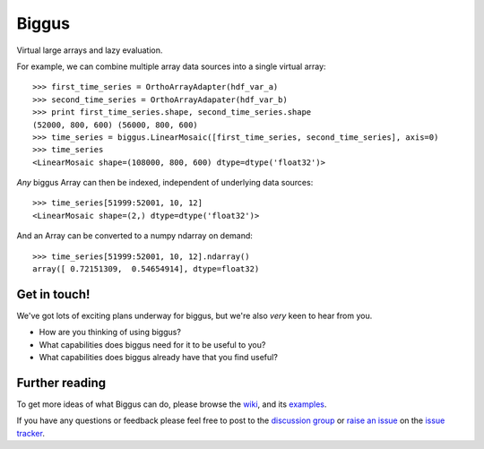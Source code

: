 Biggus
======

|build_status|


Virtual large arrays and lazy evaluation.

For example, we can combine multiple array data sources into a single virtual array::

    >>> first_time_series = OrthoArrayAdapter(hdf_var_a)
    >>> second_time_series = OrthoArrayAdapater(hdf_var_b)
    >>> print first_time_series.shape, second_time_series.shape
    (52000, 800, 600) (56000, 800, 600)
    >>> time_series = biggus.LinearMosaic([first_time_series, second_time_series], axis=0)
    >>> time_series
    <LinearMosaic shape=(108000, 800, 600) dtype=dtype('float32')>

*Any* biggus Array can then be indexed, independent of underlying data sources::

    >>> time_series[51999:52001, 10, 12]
    <LinearMosaic shape=(2,) dtype=dtype('float32')>
    
And an Array can be converted to a numpy ndarray on demand::

    >>> time_series[51999:52001, 10, 12].ndarray()
    array([ 0.72151309,  0.54654914], dtype=float32)


Get in touch!
-------------

We've got lots of exciting plans underway for biggus,
but we're also *very* keen to hear from you.

* How are you thinking of using biggus?
* What capabilities does biggus need for it to be useful to you?
* What capabilities does biggus already have that you find useful?

Further reading
---------------

To get more ideas of what Biggus can do, please browse the wiki_, and its examples_.

.. _wiki: https://github.com/SciTools/biggus/wiki
.. _examples: https://github.com/SciTools/biggus/wiki/Sample-usage

If you have any questions or feedback please feel free to post to the
`discussion group`_ or `raise an issue`_ on the `issue tracker`_.

.. _`discussion group`: https://groups.google.com/forum/#!forum/scitools-biggus
.. _`raise an issue`: https://github.com/SciTools/biggus/issues/new
.. _`issue tracker`: https://github.com/SciTools/biggus/issues


.. |build_status| image:: https://secure.travis-ci.org/SciTools/biggus.png
   :alt: Build Status
   :target: http://travis-ci.org/SciTools/biggus
